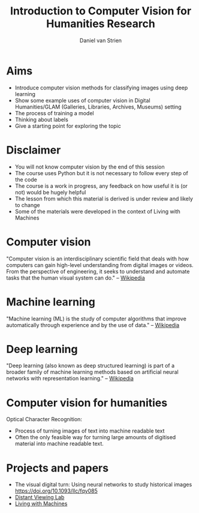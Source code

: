 #+startup: beamer
#+LaTeX_CLASS: beamer
#+LaTeX_CLASS_OPTIONS: [bigger]
#+latex_header: \mode<beamer>{\usetheme{metropolis}}
#+TITLE:    Introduction to Computer Vision for Humanities Research
#+AUTHOR:    Daniel van Strien
#+EMAIL:     daniel.van-strien@bl.uk


* Aims
- Introduce computer vision methods for classifying images using deep learning
- Show some example uses of computer vision in Digital Humanities/GLAM (Galleries, Libraries, Archives, Museums) setting
- The process of training a model
- Thinking about labels
- Give a starting point for exploring the topic

* Disclaimer

- You will not know computer vision by the end of this session
- The course uses Python but it is not necessary to follow every step of the code
- The course is a work in progress, any feedback on how useful it is (or not) would be hugely helpful
- The lesson from which this material is derived is under review and likely to change
- Some of the materials were developed in the context of Living with Machines


* Computer vision

"Computer vision is an interdisciplinary scientific field that deals with how computers can gain high-level understanding from digital images or videos. From the perspective of engineering, it seeks to understand and automate tasks that the human visual system can do." -- [[wikipedia:https://en.wikipedia.org/wiki/Computer_vision][Wikipedia]]


* Machine learning

"Machine learning (ML) is the study of computer algorithms that improve automatically through experience and by the use of data." -- [[wikipedia:https://en.wikipedia.org/wiki/Machine_learning][Wikipedia]]


* Deep learning

"Deep learning (also known as deep structured learning) is part of a broader family of machine learning methods based on artificial neural networks with representation learning." -- [[https://en.wikipedia.org/wiki/Deep_learning][Wikipedia]]

* Computer vision for humanities

Optical Character Recognition:
- Process of turning images of text into machine readable text
- Often the only feasible way for turning large amounts of digitised material into machine readable text.

* Projects and papers

- The visual digital turn: Using neural networks to study historical images [[https://doi.org/10.1093/llc/fqy085]]
- [[https://www.distantviewing.org/][Distant Viewing Lab]]
- [[https://livingwithmachines.ac.uk][Living with Machines]]
